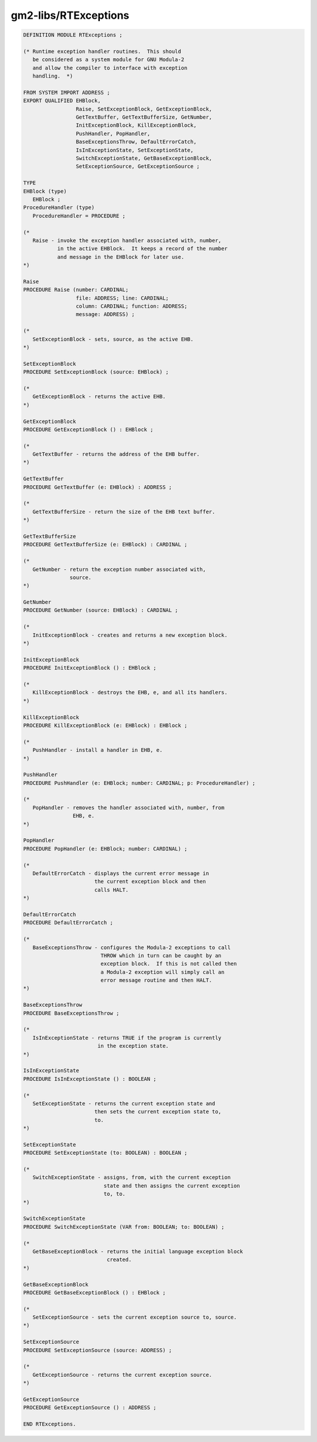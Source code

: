 .. _gm2-libs-rtexceptions:

gm2-libs/RTExceptions
^^^^^^^^^^^^^^^^^^^^^

.. code-block:: modula2

  DEFINITION MODULE RTExceptions ;

  (* Runtime exception handler routines.  This should
     be considered as a system module for GNU Modula-2
     and allow the compiler to interface with exception
     handling.  *)

  FROM SYSTEM IMPORT ADDRESS ;
  EXPORT QUALIFIED EHBlock,
                   Raise, SetExceptionBlock, GetExceptionBlock,
                   GetTextBuffer, GetTextBufferSize, GetNumber,
                   InitExceptionBlock, KillExceptionBlock,
                   PushHandler, PopHandler,
                   BaseExceptionsThrow, DefaultErrorCatch,
                   IsInExceptionState, SetExceptionState,
                   SwitchExceptionState, GetBaseExceptionBlock,
                   SetExceptionSource, GetExceptionSource ;

  TYPE
  EHBlock (type)
     EHBlock ;
  ProcedureHandler (type)
     ProcedureHandler = PROCEDURE ;

  (*
     Raise - invoke the exception handler associated with, number,
             in the active EHBlock.  It keeps a record of the number
             and message in the EHBlock for later use.
  *)

  Raise
  PROCEDURE Raise (number: CARDINAL;
                   file: ADDRESS; line: CARDINAL;
                   column: CARDINAL; function: ADDRESS;
                   message: ADDRESS) ;

  (*
     SetExceptionBlock - sets, source, as the active EHB.
  *)

  SetExceptionBlock
  PROCEDURE SetExceptionBlock (source: EHBlock) ;

  (*
     GetExceptionBlock - returns the active EHB.
  *)

  GetExceptionBlock
  PROCEDURE GetExceptionBlock () : EHBlock ;

  (*
     GetTextBuffer - returns the address of the EHB buffer.
  *)

  GetTextBuffer
  PROCEDURE GetTextBuffer (e: EHBlock) : ADDRESS ;

  (*
     GetTextBufferSize - return the size of the EHB text buffer.
  *)

  GetTextBufferSize
  PROCEDURE GetTextBufferSize (e: EHBlock) : CARDINAL ;

  (*
     GetNumber - return the exception number associated with,
                 source.
  *)

  GetNumber
  PROCEDURE GetNumber (source: EHBlock) : CARDINAL ;

  (*
     InitExceptionBlock - creates and returns a new exception block.
  *)

  InitExceptionBlock
  PROCEDURE InitExceptionBlock () : EHBlock ;

  (*
     KillExceptionBlock - destroys the EHB, e, and all its handlers.
  *)

  KillExceptionBlock
  PROCEDURE KillExceptionBlock (e: EHBlock) : EHBlock ;

  (*
     PushHandler - install a handler in EHB, e.
  *)

  PushHandler
  PROCEDURE PushHandler (e: EHBlock; number: CARDINAL; p: ProcedureHandler) ;

  (*
     PopHandler - removes the handler associated with, number, from
                  EHB, e.
  *)

  PopHandler
  PROCEDURE PopHandler (e: EHBlock; number: CARDINAL) ;

  (*
     DefaultErrorCatch - displays the current error message in
                         the current exception block and then
                         calls HALT.
  *)

  DefaultErrorCatch
  PROCEDURE DefaultErrorCatch ;

  (*
     BaseExceptionsThrow - configures the Modula-2 exceptions to call
                           THROW which in turn can be caught by an
                           exception block.  If this is not called then
                           a Modula-2 exception will simply call an
                           error message routine and then HALT.
  *)

  BaseExceptionsThrow
  PROCEDURE BaseExceptionsThrow ;

  (*
     IsInExceptionState - returns TRUE if the program is currently
                          in the exception state.
  *)

  IsInExceptionState
  PROCEDURE IsInExceptionState () : BOOLEAN ;

  (*
     SetExceptionState - returns the current exception state and
                         then sets the current exception state to,
                         to.
  *)

  SetExceptionState
  PROCEDURE SetExceptionState (to: BOOLEAN) : BOOLEAN ;

  (*
     SwitchExceptionState - assigns, from, with the current exception
                            state and then assigns the current exception
                            to, to.
  *)

  SwitchExceptionState
  PROCEDURE SwitchExceptionState (VAR from: BOOLEAN; to: BOOLEAN) ;

  (*
     GetBaseExceptionBlock - returns the initial language exception block
                             created.
  *)

  GetBaseExceptionBlock
  PROCEDURE GetBaseExceptionBlock () : EHBlock ;

  (*
     SetExceptionSource - sets the current exception source to, source.
  *)

  SetExceptionSource
  PROCEDURE SetExceptionSource (source: ADDRESS) ;

  (*
     GetExceptionSource - returns the current exception source.
  *)

  GetExceptionSource
  PROCEDURE GetExceptionSource () : ADDRESS ;

  END RTExceptions.

